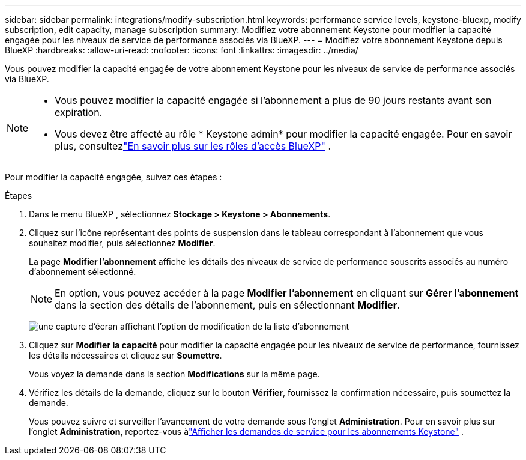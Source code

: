 ---
sidebar: sidebar 
permalink: integrations/modify-subscription.html 
keywords: performance service levels, keystone-bluexp, modify subscription, edit capacity, manage subscription 
summary: Modifiez votre abonnement Keystone pour modifier la capacité engagée pour les niveaux de service de performance associés via BlueXP. 
---
= Modifiez votre abonnement Keystone depuis BlueXP
:hardbreaks:
:allow-uri-read: 
:nofooter: 
:icons: font
:linkattrs: 
:imagesdir: ../media/


[role="lead"]
Vous pouvez modifier la capacité engagée de votre abonnement Keystone pour les niveaux de service de performance associés via BlueXP.

[NOTE]
====
* Vous pouvez modifier la capacité engagée si l'abonnement a plus de 90 jours restants avant son expiration.
* Vous devez être affecté au rôle * Keystone admin* pour modifier la capacité engagée.  Pour en savoir plus, consultezlink:https://docs.netapp.com/us-en/bluexp-setup-admin/reference-iam-predefined-roles.html["En savoir plus sur les rôles d'accès BlueXP"^] .


====
Pour modifier la capacité engagée, suivez ces étapes :

.Étapes
. Dans le menu BlueXP , sélectionnez *Stockage > Keystone > Abonnements*.
. Cliquez sur l'icône représentant des points de suspension dans le tableau correspondant à l'abonnement que vous souhaitez modifier, puis sélectionnez *Modifier*.
+
La page *Modifier l'abonnement* affiche les détails des niveaux de service de performance souscrits associés au numéro d'abonnement sélectionné.

+

NOTE: En option, vous pouvez accéder à la page *Modifier l'abonnement* en cliquant sur *Gérer l'abonnement* dans la section des détails de l'abonnement, puis en sélectionnant *Modifier*.

+
image:bxp-modify-subscription-1.png["une capture d'écran affichant l'option de modification de la liste d'abonnement"]

. Cliquez sur *Modifier la capacité* pour modifier la capacité engagée pour les niveaux de service de performance, fournissez les détails nécessaires et cliquez sur *Soumettre*.
+
Vous voyez la demande dans la section *Modifications* sur la même page.

. Vérifiez les détails de la demande, cliquez sur le bouton *Vérifier*, fournissez la confirmation nécessaire, puis soumettez la demande.
+
Vous pouvez suivre et surveiller l'avancement de votre demande sous l'onglet *Administration*.  Pour en savoir plus sur l'onglet *Administration*, reportez-vous àlink:../integrations/administration-tab.html["Afficher les demandes de service pour les abonnements Keystone"] .


